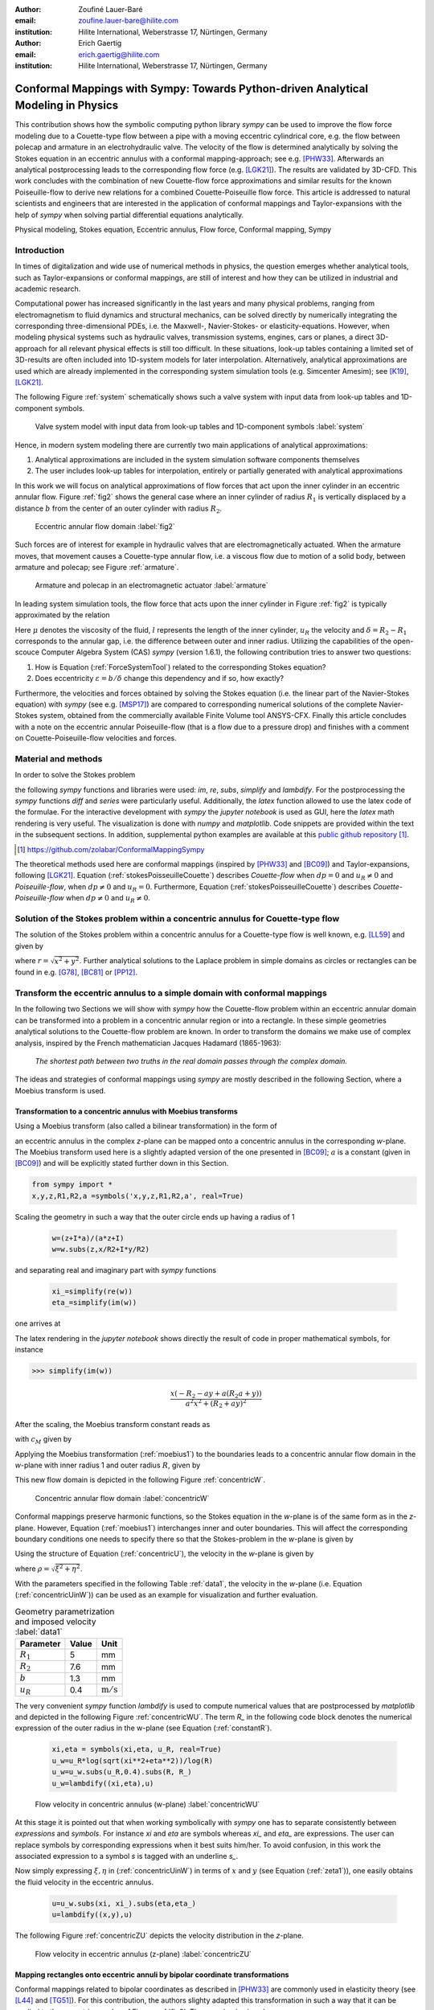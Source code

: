 :author: Zoufiné Lauer-Baré
:email: zoufine.lauer-bare@hilite.com
:institution: Hilite International, Weberstrasse 17, Nürtingen, Germany


:author: Erich Gaertig
:email: erich.gaertig@hilite.com
:institution: Hilite International, Weberstrasse 17, Nürtingen, Germany





------------------------------------------------------------------------------------
Conformal Mappings with Sympy: Towards Python-driven Analytical Modeling in Physics
------------------------------------------------------------------------------------

.. class:: abstract

   This contribution shows how the symbolic computing python library *sympy* can be used to improve the flow force modeling due to a Couette-type flow between a pipe with a moving eccentric cylindrical core, e.g. the flow between polecap and armature in an electrohydraulic valve. The velocity of the flow is determined analytically by solving the Stokes equation in an eccentric annulus with a conformal mapping-approach; see e.g. [PHW33]_. Afterwards an analytical postprocessing leads to the corresponding flow force (e.g. [LGK21]_). The results are validated by 3D-CFD. This work concludes with the combination of new Couette-flow force approximations and similar results for the known Poiseuille-flow to derive new relations for a combined Couette-Poiseuille flow force. This article is addressed to natural scientists and engineers that are interested in the application of conformal mappings and Taylor-expansions with the help of *sympy* when solving partial differential equations analytically.


.. class:: keywords

   Physical modeling, Stokes equation, Eccentric annulus, Flow force, Conformal mapping, Sympy

Introduction
------------

In times of digitalization and wide use of numerical methods in physics, the question emerges whether analytical tools, such as Taylor-expansions or conformal mappings, are still of interest and how they can be utilized in industrial and academic research.

Computational power has increased significantly in the last years and many physical problems, ranging from electromagnetism to fluid dynamics and structural mechanics, can be solved directly by numerically integrating the corresponding three-dimensional PDEs, i.e. the Maxwell-, Navier-Stokes- or elasticity-equations.
However, when modeling physical systems such as hydraulic valves, transmission systems, engines, cars or planes, a direct 3D-approach for all relevant physical effects is still too difficult. In these situations, look-up tables containing a limited set of 3D-results are often included into 1D-system models for later interpolation. Alternatively, analytical approximations are used which are already implemented in the corresponding system simulation tools (e.g. Simcenter Amesim); see [K19]_, [LGK21]_.


The following Figure :ref:`system` schematically shows such a valve system with input data from look-up tables and 1D-component symbols.

.. figure:: lookUpTables.png
   :scale: 37%
   :figclass: bht

   Valve system model with input data from look-up tables and 1D-component symbols :label:`system` 
   
Hence, in modern system modeling there are currently two main applications of analytical approximations:

1. Analytical approximations are included in the system simulation software components themselves
2. The user includes look-up tables for interpolation, entirely or partially generated with analytical approximations   
   
In this work we will focus on analytical approximations of flow forces that act upon the inner cylinder in an eccentric annular flow. Figure :ref:`fig2` shows the general case where an inner cylinder of radius :math:`R_1` is vertically displaced by a distance :math:`b` from the center of an outer cylinder with radius :math:`R_2`.
 

.. figure:: eccentric_z.pdf
   :scale: 20%
   :figclass: bht

   Eccentric annular flow domain :label:`fig2`  

Such forces are of interest for example in hydraulic valves that are electromagnetically actuated. 
When the armature moves, that movement causes a Couette-type annular flow, i.e. a viscous flow due to motion of a solid body, between armature and polecap; see Figure :ref:`armature`.

.. figure:: armature.png
   :scale: 45%
   :figclass: bht

   Armature and polecap in an electromagnetic actuator :label:`armature` 
   
In leading system simulation tools, the flow force that acts upon the inner cylinder in Figure :ref:`fig2` is typically approximated by the relation

.. math::
   :label: ForceSystemTool

   F_{system} = - 2\pi\,\frac{R_{1}l \mu u_R}{\delta}\,.

Here :math:`\mu` denotes the viscosity of the fluid, :math:`l` represents the length of the inner cylinder, :math:`u_R` the velocity and :math:`\delta=R_2-R_1` corresponds to the annular gap, i.e. the difference between outer and inner radius.
Utilizing the capabilities of the open-scouce Computer Algebra System (CAS) *sympy* (version 1.6.1), the following contribution tries to answer two questions:

1. How is Equation (:ref:`ForceSystemTool`) related to the corresponding Stokes equation?
2. Does eccentricity :math:`\varepsilon = b/\delta` change this dependency and if so, how exactly?

Furthermore, the velocities and forces obtained by solving the Stokes equation (i.e. the linear part of the Navier-Stokes equation) with *sympy* (see e.g. [MSP17]_) are compared to corresponding numerical solutions of the complete Navier-Stokes system, obtained from the commercially available Finite Volume tool ANSYS-CFX.
Finally this article concludes with a note on the eccentric annular Poiseuille-flow (that is a flow due to a pressure drop) and finishes with a comment on Couette-Poiseuille-flow velocities and forces.
 

Material and methods
--------------------

In order to solve the Stokes problem

.. math::
   :label: stokesPoisseuilleCouette
   :type: eqnarray
  
    -\mu\Delta u&=&\frac{dp}{l} \text{ for $R_1<\sqrt{x^2+(y+b)^2}$ and $\sqrt{x^2+y^2}<R_2$}\nonumber\\
	u&=&0 \text{ for $\sqrt{x^2+y^2}=R_2$}\nonumber \\
	u&=&u_R \text{ for $\sqrt{x^2+(y+b)^2}=R_1$}\,,


the following *sympy* functions and libraries were used: *im*, *re*, *subs*, *simplify* and *lambdify*. For the postprocessing the *sympy* functions *diff* and *series* were particularly useful. Additionally, the *latex* function allowed to use the latex code of the formulae. For the interactive development with *sympy* the *jupyter notebook* is used as GUI, here the *latex* math rendering is very useful. The visualization is done with *numpy* and *matplotlib*. Code snippets are provided within the text in the subsequent sections. In addition, supplemental python examples are available at this `public github repository <https://github.com/zolabar/ConformalMappingSympy>`_ [#]_.

.. [#] `<https://github.com/zolabar/ConformalMappingSympy>`_ 

The theoretical methods used here are conformal mappings (inspired by [PHW33]_ and [BC09]_) and Taylor-expansions, following [LGK21]_. Equation (:ref:`stokesPoisseuilleCouette`) describes *Couette-flow* when :math:`dp=0` and :math:`u_R\neq 0` and *Poiseuille-flow*, when :math:`dp\neq 0` and :math:`u_R=0`. Furthermore, Equation (:ref:`stokesPoisseuilleCouette`) describes *Couette-Poiseuille-flow* when :math:`dp\neq 0` and :math:`u_R\neq 0`.



Solution of the Stokes problem within a concentric annulus for Couette-type flow
--------------------------------------------------------------------------------
The solution of the Stokes problem within a concentric annulus for a Couette-type flow is well known, e.g. [LL59]_ and given by

.. math::
   :label: concentricU

   u(r)=u_R\,\frac{\ln(r/R_2)}{\ln(R_1/R_2)}\,,
   
where :math:`r = \sqrt{x^2 + y^2}`. Further analytical solutions to the Laplace problem in simple domains as circles or rectangles can be found in e.g. [G78]_, [BC81]_ or [PP12]_.

Transform the eccentric annulus to a simple domain with conformal mappings
--------------------------------------------------------------------------

In the following two Sections we will show with *sympy* how the Couette-flow problem within an eccentric annular domain can be transformed into a problem in a concentric annular region or into a rectangle.
In these simple geometries analytical solutions to the Couette-flow problem are known. In order to transform the domains we make use of complex analysis, inspired by the French mathematician Jacques Hadamard (1865-1963):


    *The shortest path between two truths in the real domain passes through the complex domain.*
    
 
The ideas and strategies of conformal mappings using *sympy* are mostly described in the following Section, where a Moebius transform is used.

Transformation to a concentric annulus with Moebius transforms
~~~~~~~~~~~~~~~~~~~~~~~~~~~~~~~~~~~~~~~~~~~~~~~~~~~~~~~~~~~~~~

Using a Moebius transform (also called a bilinear transformation) in the form of

.. math::
   :label: moebius1
   
   \xi + \textrm{i}\,\eta = w(z)=\frac{z+\textrm{i}\,a}{az+\textrm{i}}\;\;\;\;(\textrm{with}\;\; z = x + \textrm{i}\, y)\,,

an eccentric annulus in the complex *z*-plane can be mapped onto a concentric annulus in the corresponding *w*-plane. The Moebius transform used here is a slightly adapted version of the one presented in [BC09]_; :math:`a` is a constant (given in [BC09]_) and will be explicitly stated further down in this Section.

.. code-block:: python

    from sympy import *
    x,y,z,R1,R2,a =symbols('x,y,z,R1,R2,a', real=True)

Scaling the geometry in such a way that the outer circle ends up having a radius of 1

 .. code-block:: python

    w=(z+I*a)/(a*z+I)
    w=w.subs(z,x/R2+I*y/R2)

and separating real and imaginary part with *sympy* functions

 .. code-block:: python

    xi_=simplify(re(w))
    eta_=simplify(im(w))

    
one arrives at

.. math::
   :label: zeta1
   :type: eqnarray
  
    \xi&=&\frac{a x^{2} + \left(R_{2} + a y\right) \left(R_{2} a + y\right)}{a^{2} x^{2} + \left(R_{2} + a y\right)^{2}} \\
    \eta&=&\frac{x \left(- R_{2} - a y + a \left(R_{2} a + y\right)\right)}{a^{2} x^{2} + \left(R_{2} + a y\right)^{2}}\,. 
    
The latex rendering in the *jupyter notebook* shows directly the result of code in proper mathematical symbols, for instance

>>> simplify(im(w))

.. math::

    \frac{x \left(- R_{2} - a y + a \left(R_{2} a + y\right)\right)}{a^{2} x^{2} + \left(R_{2} + a y\right)^{2}} 
    
After the scaling, the Moebius transform constant reads as  

.. math::
   :label: constant_a
   
   a = \frac{R_{2} \left(\sqrt{\left(1 - \left(- \frac{R_{1}}{R_{2}} + \frac{b}{R_{2}}\right)^{2}\right) \left(1 - \left(\frac{R_{1}}{R_{2}} + \frac{b}{R_{2}}\right)^{2}\right)} + c_M\right)}{2 b}

with :math:`c_M` given by

.. math::
	:label: constant_c
	
	c_M = \left(- \frac{R_{1}}{R_{2}} + \frac{b}{R_{2}}\right) \left(\frac{R_{1}}{R_{2}} + \frac{b}{R_{2}}\right) + 1\,.

Applying the Moebius transformation (:ref:`moebius1`) to the boundaries leads to a concentric annular flow domain in the *w*-plane with inner radius 1 and outer radius :math:`R`, given by
   
.. math::
   :label: constantR
   
   R=\frac{R_{2} \left(\sqrt{\left(1 - \left(- \frac{R_{1}}{R_{2}} + \frac{b}{R_{2}}\right)^{2}\right) \left(1 - \left(\frac{R_{1}}{R_{2}} + \frac{b}{R_{2}}\right)^{2}\right)} - c_M\right)}{2 R_{1}}\,.   
   
This new flow domain is depicted in the following Figure :ref:`concentricW`.  
   
.. figure:: concentric_w.pdf
   :scale: 20%
   :figclass: bht
   
   Concentric annular flow domain :label:`concentricW`       
   
Conformal mappings preserve harmonic functions, so the Stokes equation in the *w*-plane is of the same form as in the *z*-plane. However, Equation (:ref:`moebius1`) interchanges inner and outer boundaries. This will affect the corresponding boundary conditions one needs to specify there so that the Stokes-problem in the *w*-plane is given by

.. math::
   :label: stokesConcentricW
   :type: eqnarray
   
    -\Delta u&=&0 \text{ for $1<\rho<R$}\nonumber\\
    u&=&0 \text{ for $\rho=1$}\nonumber\\
    u&=&u_R \text{ for $\rho=R$}\,. 
   

Using the structure of Equation (:ref:`concentricU`), the velocity in the *w*-plane is given by  
    
.. math::
   :label: concentricUinW

    u(\rho)=u_R\,\frac{\ln(\rho)}{\ln(R)}\,,   
 
where :math:`\rho=\sqrt{\xi^2+\eta^2}`.

With the parameters specified in the following Table :ref:`data1`, the velocity in the *w*-plane (i.e. Equation (:ref:`concentricUinW`)) can be used as an example for visualization and further evaluation.

.. table:: Geometry parametrization and imposed velocity :label:`data1`

   +------------+----------------+-------------------------+
   | Parameter  | Value          |Unit                     |
   +============+================+=========================+
   |:math:`R_1` | 5              |mm                       |
   +------------+----------------+-------------------------+
   |:math:`R_2` | 7.6            |mm                       |
   +------------+----------------+-------------------------+
   |:math:`b`   | 1.3            |mm                       |
   +------------+----------------+-------------------------+
   |:math:`u_R` | 0.4            |:math:`\text{m}/\text{s}`|
   +------------+----------------+-------------------------+


The very convenient *sympy* function *lambdify* is used to compute numerical values that are postprocessed by *matplotlib* and depicted in the following Figure :ref:`concentricWU`. The term *R_* in the following code block denotes the numerical expression of the outer radius in the w-plane (see Equation (:ref:`constantR`).

 .. code-block:: python
 
    xi,eta = symbols(xi,eta, u_R, real=True)
    u_w=u_R*log(sqrt(xi**2+eta**2))/log(R)
    u_w=u_w.subs(u_R,0.4).subs(R, R_)
    u_w=lambdify((xi,eta),u)

.. figure:: u_moebius1_w.pdf
   :scale: 20%
   :figclass: bht
   
   Flow velocity in concentric annulus (w-plane) :label:`concentricWU` 

At this stage it is pointed out that when working symbolically with *sympy* one has to separate consistently between *expressions* and *symbols*. For instance *xi* and *eta* are symbols whereas *xi_* and *eta_* are expressions. The user can replace symbols by corresponding expressions when it best suits him/her.
To avoid confusion, in this work the associated expression to a symbol *s* is tagged with an underline *s_*.
   
Now simply expressing :math:`\xi,\eta` in (:ref:`concentricUinW`) in terms of :math:`x` and :math:`y` (see Equation (:ref:`zeta1`)), one easily obtains the fluid velocity in the eccentric annulus.

 .. code-block:: python
   
    u=u_w.subs(xi, xi_).subs(eta,eta_)
    u=lambdify((x,y),u)
 
The following Figure :ref:`concentricZU` depicts the velocity distribution in the *z*-plane.   

.. figure:: u_moebius1_z.pdf
   :scale: 20%
   :figclass: bht
   
   Flow velocity in eccentric annulus (z-plane) :label:`concentricZU` 
 

Mapping rectangles onto eccentric annuli by bipolar coordinate transformations
~~~~~~~~~~~~~~~~~~~~~~~~~~~~~~~~~~~~~~~~~~~~~~~~~~~~~~~~~~~~~~~~~~~~~~~~~~~~~~

Conformal mappings related to bipolar coordinates as described in [PHW33]_ are commonly used in elasticity theory (see [L44]_ and [TG51]_). For this contribution, the authors slighty adapted this transformation in such a way that it can be applied to the eccentric annulus of Figure :ref:`fig2`. The mapping is given by  

.. math::
   :label: bipolar

   z = c\cdot\tan\left(\frac{w}{2}\right) - \textrm{i}\,\gamma\;\;\;\;(\textrm{with}\;\; w = \xi + \textrm{i}\,\eta)\,,
   
where :math:`\gamma,\,c` are constants from [PHW33]_ which are explicitely given in [W06]_ and [SL78]_; the term :math:`\textrm{i}\,\gamma` is added by the authors. Using this transformation, a properly chosen rectangular domain gets mapped onto an eccentric annulus; see the following Figure :ref:`rectangularW` for the domain in the *w*-plane. The boundaries are color-coded and vertices are labelled; in addition some coordinate lines are highlighted as well. 

.. figure:: rectangle_w.pdf
   :scale: 32%
   :figclass: bht
   
   Rectangular domain in w-plane :label:`rectangularW` 

This domain gets transformed as shown in the following Figure :ref:`eccAnnulusZ`. Please note that for demonstrational purposes the radius of the inner circle is reduced in order to indicate how the coordinate lines are distorted. For conformal mappings however, although distances between corresponding points and lengths of curves are changing, the intersecting angle between any two curves is preserved.

.. figure:: ecc_annulus_z.pdf
    :scale: 39%
    :figclass: bht

    Mapped boundaries and coordinate lines in z-plane :label:`eccAnnulusZ`


Further details on the relation between conformal mappings and bipolar coordinates can be found in e.g. [CTL09]_.
Inverting Equation (:ref:`bipolar`) and separating real and imaginary parts as in the previous Section one gets

.. math::
   :label: zeta2
   :type: eqnarray
  
    \xi & = & -\operatorname{\arctan_{2}}{\left(2 c x,c^{2} - x^{2} - \left(\gamma + y\right)^{2} \right)} \\
    \eta & = & \frac{1}{2}\ln\left(\frac{x^2 + (y + \gamma + c)^2}{x^2 + (y + \gamma - c)^2} \right)\,.

Here, :math:`\operatorname{\arctan_{2}}(y,x)` is the 2-argument arctangent which returns the polar angle of a point with Cartesian coordinates :math:`(x,y)`. 

The constants from [W06]_ and [SL78]_ read as    

.. math::
   :label: constantsBipolar
   :type: eqnarray 
   
   F &=& \frac{1}{2b}\left({R_2}^{\! 2} - {R_1}^{\! 2} + b^2\right)\\
   c &=& \sqrt{F^2 - {R_2}^{\! 2}}\\
   \alpha &=& \frac{1}{2}\ln\left(\frac{F + c}{F - c}\right)\\
   \beta &=& \frac{1}{2}\ln\left(\frac{F - b + c}{F - b - c}\right)\\
   \gamma&=& c\, \coth(\alpha)\,.  



In the *w*-plane the corresponding Stokes-problem within the rectangular domain of Figure :ref:`rectangularW` is then prescribed by

.. math::
   :label: stokesRectangleCouette
   :type: eqnarray

    -\mu\Delta u&=&0 \text{ for $\xi,\eta \in [-\pi,\pi]\times[\alpha,\beta]$}\nonumber\\
    u&=&0 \text{ for $\eta=\alpha$}\nonumber\\
    u&=&u_R \text{ for $\eta=\beta$}\nonumber\\
    u(-\pi,\eta)&=&u(\pi,\eta) \nonumber\\
    \frac{\partial u(-\pi,\eta)}{\partial \xi}&=&\frac{\partial u(\pi,\eta)}{\partial \xi}\,.
   
The solution to (:ref:`stokesRectangleCouette`) is given by

.. math::
   :label: rectangularUinW

    u(\xi,\eta)=\frac{u_{R} \left(- \alpha + \eta\right)}{- \alpha + \beta}   
 
and the following Figure :ref:`rectangularWU` shows a *matplotlib*-visualization of *u* in the *w*-plane.

  
.. figure:: u_bipolar_w.pdf
   :scale: 18%
   :figclass: bht
   
   Flow velocity in rectangular domain (w-plane) :label:`rectangularWU`   

By again simply expressing :math:`\eta` in terms of :math:`x` and :math:`y`, one obtains the very same velocity distribution in the eccentric annulus (in the *z*-plane) as already depicted in Figure :ref:`concentricZU`.

   
It is interesting to remark, that Equations (:ref:`concentricUinW`) and (:ref:`rectangularUinW`) look somehow related to each other due to the logarithm in both relations. However it is not immediately evident that they are actually identical. Nevertheless, due to existence and uniqueness theorems for the Stokes equation from [L69]_, one knows that relations (:ref:`concentricUinW`) and (:ref:`rectangularUinW`) are in fact the same. 

The following Figure :ref:`largeGapCouette` compares these two analytically obtained velocities with results from a 3D-CFD simulation (using ANSYS CFX) solving the full Navier-Stokes system. For these computations a velocity of :math:`u_R=-0.4` :math:`\text{m}/\text{s}` is prescribed on the inner cylinder as boundary condition. All obtained velocities are evaluated along the symmetry axis of the annulus across the larger gap. The inner boundary is then reached on the left side, the outer boundary is hit on the right side of this Figure.  

.. figure:: largeGapCouette.pdf
   :scale: 40% 
   :figclass: bht
   
   Flow velocity across the large gap within an eccentric annulus (eccentricity :math:`\epsilon = 0.5`) :label:`largeGapCouette`


As one can see, the two analytical approaches lead to the same velocity distribution across the larger gap and both boundary conditions are met exactly. On the other hand, due to the finite mesh size particularly at the outer radius :math:`R_2`, the boundary condition there is only approximately satisfied.

In the next Section, the corresponding flow force is obtained with *sympy*-driven postprocessing and then compared again to the forces obtained by 3D-CFD and numerical evaluation.
  
Postprocessing 
--------------

Force calculation and comparison with 3D-CFD
~~~~~~~~~~~~~~~~~~~~~~~~~~~~~~~~~~~~~~~~~~~~

The relation for the annular flow force that acts upon the inner cylinder is well known (see [PHW33]_ or a more recent work [LGK21]_) and is given by

.. math::
   :label: Fwe
  
   F_e =-\int\limits_0^l \int\limits_0^{2\pi} \left(\mu\,\rho \frac{\mathrm d}{\mathrm{d}\rho} u(\rho)\right)_{\rho = R_1}\textrm{d}\varphi\,\textrm{d}z\,.


This equation can be implemented in *sympy* using for example the velocity from Equation (:ref:`concentricUinW`). Keep in mind, that in *sympy* the natural logarithm is denoted by *log*.

>>> u_w=u_R*log(rho)/log(R)
>>> u_w  
 
.. math::
   u_R\,\frac{\ln(\rho)}{\ln(R)}

Using the *diff*, *subs* and *integrate* functions from *sympy* then leads to

>>> Fe=mu*diff(u_w,rho)
>>> Fe=(rho*Fe).subs(rho,R1)
>>> Fe=integrate(Fe,(z,0,l))
>>> Fe=-integrate(Fe,(phi,0,2*pi))
>>> Fe   
 
.. math::
   -2\pi\,\frac{l \mu u_{R}}{\ln(R)}
   
Substituting the relation for :math:`R` into :math:`F_e`, the flow force of the eccentric annular Couette-flow is obtained. It can be manually adapated to the esthetic preferences of the authors, e.g.

.. math::
   :label: Fcouette
   :type: eqnarray
  
   F_{Couette} &=& - 2\pi\,\frac{l \mu u_{R}}{\ln[(c_f\,R_{2})/R_{1}]}\\
   c_f&=& -\frac{1}{2}\left(c_{1} c_{2} + \sqrt{\left(1 - c_{1}^{2}\right) \left(1 - c_{2}^{2}\right)} + 1\right) \nonumber\\
   c_1&=&\frac{R_{1}}{R_{2}} + \frac{b}{R_{2}} \nonumber\\
   c_2&=& - \frac{R_{1}}{R_{2}} + \frac{b}{R_{2}}\,. \nonumber

Equation (:ref:`Fcouette`) therefore answers the second question posed in the Introduction: *The flow force is decisively influenced by the eccentricity*. 

Alternatively, the Couette-flow force can be derived from Equation (:ref:`rectangularUinW`), which is obtained from solving the equivalent Stokes-problem in bipolar coordinates and for this case it is given by

.. math::
   :label: FcouetteBipolar
   
   F_{Couette2} = -2\pi\,\frac{l \mu u_{R}}{\beta - \alpha}\,.

With the data in Table :ref:`data1` and Table :ref:`data2`, the following Figure :ref:`flowForceCouette` shows a comparison between the analytically obtained relations (:ref:`Fcouette`) and (:ref:`FcouetteBipolar`) and results from 3D-CFD-simulations of the full Navier-Stokes system for a wide range of different eccentricities.

.. table:: Additional fluid- and geometry-parameters :label:`data2`

   +---------------+----------------+-------------------------------+
   | Parameter     |Value           |Unit                           |
   +===============+================+===============================+
   |:math:`\mu`    |11.53           |:math:`\text{mPa}\cdot\text{s}`|
   +---------------+----------------+-------------------------------+
   |:math:`l`      |11.95           |mm                             |
   +---------------+----------------+-------------------------------+
   |:math:`\varrho`|807             |:math:`\text{kg}/\text{m}^3`   |
   +---------------+----------------+-------------------------------+

.. figure:: F_comparison.pdf
   :scale: 40%
   :figclass: bht
   
   Flow force acting on the inner cylinder of an annulus with varying eccentricity :math:`\varepsilon` :label:`flowForceCouette`

Again, both analytical relations agree perfectly but since the numerical CFD-results for the velocity slightly diverge from the analytical solution especially towards the outer boundary (as seen in Figure :ref:`largeGapCouette`), the flow force computed from this data also shows smaller deviations.  
   
   
Taylor-expansions and small gaps
~~~~~~~~~~~~~~~~~~~~~~~~~~~~~~~~


Equation (:ref:`Fcouette`) is even defined for the concentric case. Substituting :math:`b=0` into this relation and simplifying the resulting expression leads to

.. math::
   :label: Fzc

   F_c=-u_R\,\frac{2\pi \mu l}{\ln(R_1/R_2)}\,.

   
In order to finally answer the first question of the Introduction, i.e. how Equation (:ref:`ForceSystemTool`) is related to the Stokes equation, the *series* function of *sympy* is used. 
With *series*, a Taylor-expansion of :math:`F_c` in :math:`\delta = R_2 - R_1` around :math:`\delta = 0` can be performed
 
>>> series(Fc.subs(R2,R1+delta),delta,0,2)

.. math::
   :label: FcSeries
   
   \frac{\pi \delta l \mu u_{R}}{6 R_{1}} - \pi l \mu u_{R} - \frac{2 \pi R_{1} l \mu u_{R}}{\delta} + O\left(\delta^{2}\right)

The answer to the aforementioned question then is: (:ref:`ForceSystemTool`) *is the leading term of a Taylor-expansion of the concentric annular Couette-flow force around* :math:`\delta = 0`.    

The contribution of this article closes with some additional remarks on eccentric annular Poiseuille-flow and new possibilities of combining the results of the last Sections with results from [PHW33]_ and [LGK21]_.

Additional remarks on Poiseuille-flow
-------------------------------------

Eccentric annular Poiseuille-flow velocity
~~~~~~~~~~~~~~~~~~~~~~~~~~~~~~~~~~~~~~~~~~

In various circumstances Couette-flow may also induce a secondary flow driven by a pressure difference; a so-called *Poiseuille-flow*. This particular type is of interest in many areas and we'll briefly show how the corresponding solution presented in [PHW33]_ is derived conceptually as well as how it can be implemented with the help of *sympy*. 

As far as the authors of this contribution know, hitherto only the relations found in the aforementioned paper had been implemented (see e.g. [W06]_, [TKM19]_), but unfortunately in a way that is rather difficult to reproduce. 
The fact, that in the current context blood coagulation and hemodynamics are omnipresent in the media, eccentric annular blood flow in arteries is extensively studied ([TKM19]_) and flow forces that act upon the arteries are of great medical interest (see e.g. [S11]_), makes it even more interesting to use the existing formualae of [PHW33]_, which are tedious to use when implemented by hand.


In the case of Poiseuille-flow, the righthand-side of the corresponding Stokes equation is non-homogeneous (:math:`dp\neq 0; u_R= 0`); see also Equation (:ref:`stokesPoisseuilleCouette`). Hence, we need to deal with a different mathematical problem here than in the previous Sections.

However, it possible to reduce the Poiseuille problem to an equivalent Couette problem with prescribed velocities on the boundaries (e.g. [M49]_). That is the idea followed by [PHW33]_, who seek a solution of the form

.. math::
   :label: uPiercyIdea
   
   u=\Psi - \frac{dp}{4\mu l}(x^2+y^2)\,.
 
Here, :math:`\Psi` is a harmonic function in the *w*-plane found by solving Laplace's equation in :math:`\xi` and :math:`\eta`. By using the conformal mapping of Equation (:ref:`bipolar`) an appropriately chosen rectangle in the *w*-plane gets mapped onto an eccentric annulus in the *z*-plane, thereby preserving the harmonicity of :math:`\Psi`.

It then follows that :math:`\Delta u=dp/(\mu l)` in the *z*-plane and the boundary conditions for :math:`\Psi` result from the task of eliminating the auxiliary term :math:`- \frac{dp}{4\mu l}(x^2+y^2)` on the boundaries associated with inner and outer radius.


From [PHW33]_ one can deduce, that these boundary values for :math:`\Psi` in the *w*-plane are given by

.. math::
   :label: uPiercyBC
   :type: eqnarray

    \Psi\vert_{\eta = \alpha}&=&\frac{dp\cdot c^2}{4\mu l}\frac{\cosh{\left(\alpha \right)}-\cos{\left(\xi \right)}}{\cosh{\left(\alpha \right)}+\cos{\left(\xi \right)}}\\
    \Psi\vert_{\eta = \beta}&=&\frac{dp\cdot c^2}{4\mu l}\frac{\cosh{\left(\beta \right)}-\cos{\left(\xi \right)}}{\cosh{\left(\beta \right)}+\cos{\left(\xi \right)}}\,.
 
Here, :math:`\alpha` and :math:`\beta` correspond to the constant values of :math:`\eta` for the outer and inner radius of the eccentric annulus in the *w*-plane; compare with Figure :ref:`rectangularW` and Figure :ref:`eccAnnulusZ`.

Subsequently, :math:`\Psi` is decomposed by [PHW33]_ into a sum of three harmonic functions 

.. math::
   :label: PSI

   \Psi=4\cdot\Psi_1+4\cdot A\cdot\eta+ 4\cdot B\,.

In a first step, the final relation for the Poisseuille-flow velocity derived in [PHW33]_ can be symbolically expressed via

.. code-block:: python

    xi, eta, b=symbols('xi, eta, b', real=True)
    A, B, C=symbols('A, B, C', real=True)
    alpha, beta, c=symbols('alpha, beta, c', real=True)
    Psi_1, mu, l, dp=symbols('Psi_1, mu, l, dp', real=True)
    k, m, n = symbols('k m n', integer=True)
    
>>> u=Psi_1+A*eta+B
>>> u=u-(cosh(eta)-cos(xi))/(4*(cosh(eta)+cos(xi)))
>>> u=(dp/(mu*l))*c**2*u
>>> u

.. math::
   :label: velocityPiercy
   
   \frac{c^{2} dp \left(A \eta + B + \Psi_1 - \frac{- \cos{\left(\xi \right)} + \cosh{\left(\eta \right)}}{4 \cos{\left(\xi \right)} + 4 \cosh{\left(\eta \right)}}\right)}{l \mu} 

Afterwards its three separate components can be symbolically expressed and finally substituted into (:ref:`velocityPiercy`). In the following code the *sympy* function *Sum* is used, which simplifies the implementation of Fourier-type series in analytical formulae significantly.

.. code-block:: python

    s1,s2=symbols('s1,s2', real=True)
    Psi_1_=cos(n*xi)/(sinh(n*(beta-alpha)))*(s1+s2)
    Psi_1_=Sum((-1)**n*(testPsi), (n, 1, m))

>>> Psi_1_  
 
.. math::
   :label: psi
   
   \sum_{n=1}^{m} \frac{\left(-1\right)^{n} \left(s_{1} + s_{2}\right) \cos{\left(n \xi \right)}}{\sinh{\left(n \left(- \alpha + \beta\right) \right)}}
 
with

.. math::
   :label: auxSummands
   :type: eqnarray  
   
   s_1&=& e^{- \beta n} \sinh{\left(n \left(- \alpha + \eta\right) \right)} \coth{\left(\beta \right)}\nonumber\\
   s_2&=& - e^{- \alpha n} \sinh{\left(n \left(- \beta + \eta\right) \right)} \coth{\left(\alpha \right)}\,.\nonumber
 
The constants from [W06]_, [SL78]_ and [PHW33]_ read as    

.. math::
   :label: constantsBipolar
   :type: eqnarray  
   
   A&=&\frac{\coth{\left(\alpha \right)} - \coth{\left(\beta \right)}}{2 \alpha - 2 \beta}\nonumber\\
   B&=&\frac{- \alpha \left(1 - 2 \coth{\left(\beta \right)}\right) + \beta \left(1 - 2 \coth{\left(\alpha \right)}\right)}{4 \alpha - 4 \beta}\,.\nonumber

 
As an example, taking the data from Table :ref:`data3`, Piercy's auxiliary harmonic function :math:`\Psi` in the *w*-plane is shown the following Figure :ref:`rectangularPsiPiercy`. 

.. table:: Geometry and fluid parameters :label:`data3`

   +------------+----------------+-------------------------------+
   | Parameter  | Value          |Unit                           |
   +============+================+===============================+
   |:math:`R_2` | 7.6            |mm                             |
   +------------+----------------+-------------------------------+
   |:math:`R_1` | :math:`R_2/4`  |mm                             |
   +------------+----------------+-------------------------------+
   |:math:`b`   | :math:`R_1`    |mm                             |
   +------------+----------------+-------------------------------+
   |:math:`dp`  | 50             |Pa                             |
   +------------+----------------+-------------------------------+
   |:math:`l`   | 11.95          |:math:`\text{m}/\text{s}`      |
   +------------+----------------+-------------------------------+
   |:math:`\mu` | 11.529         |:math:`\text{mPa}\cdot\text{s}`|
   +------------+----------------+-------------------------------+

.. figure:: PSI_W_Poisseuille.pdf
   :scale: 18%
   :figclass: bht
   
   Auxiliary function :math:`\Psi` in rectangular domain (w-plane) :label:`rectangularPsiPiercy`
 
 
Adding the various pieces together, Piercy's Poiseuille-flow velocity (Equation (:ref:`uPiercyIdea`)) in the *w*-plane is depicted in the following Figure :ref:`rectangularWUpiercy`.

.. figure:: piercyW.pdf
   :scale: 18%
   :figclass: bht
   
   Flow velocity in rectangular domain (w-plane) :label:`rectangularWUpiercy`   
   
And last but not least, again expressing :math:`\xi,\eta` in :math:`x` and :math:`y`, the velocity distribution in the eccentric annulus (i.e. in the *z*-plane) together with some isocontours is shown in the next Figure :ref:`rectangularZUpiercy`.

.. figure:: piercyZ.pdf
   :scale: 20%
   :figclass: bht
   
   Flow velocity and isocontours in eccentric annulus (z-plane) :label:`rectangularZUpiercy`
   
   
The method described here is not only restricted to fluid dynamics. In elasticity theory, which inspired the work of [PHW33]_, :math:`\Psi` is the harmonic conjugate of the so-called warping- or St. Venant torsion-function :math:`\phi` (see [L44]_ or [M66]_), specified by 

.. math::

   \frac{\partial \Psi}{\partial y}=\frac{\partial \phi}{\partial x}\;\;\;\textrm{and}\;\;\;\frac{\partial \Psi}{\partial x}=-\frac{\partial \phi}{\partial y}\,.


The warping function helps to describe the elongation of an elastic cylinder that is also twisted.
A practical implementation of :math:`\phi` can be found in e.g. [B14]_ and [BPO16]_ where it is called :math:`n_{1,4}^{inner}` and where analytical approximations are compared to 3D-FEM results obtained with COMSOL.   

Eccentric Couette-Poiseuille flow: Superposition
~~~~~~~~~~~~~~~~~~~~~~~~~~~~~~~~~~~~~~~~~~~~~~~~

The velocity for eccentric Couette-Poiseuille flow can easily be found by superposing Equation (:ref:`velocityPiercy`) with one of the two Couette-flow velocities derived in this contribution by utilizing *sympy*.

The following relation 

.. math::
   :label: velocityPiercyLauerBareGaertig
   
   u_{Coue-Pois}=\frac{c^{2} dp \left(\Psi - \frac{- \cos{\left(\xi \right)} + \cosh{\left(\eta \right)}}{ \cos{\left(\xi \right)} +  \cosh{\left(\eta \right)}}\right)}{4 l \mu} + \frac{u_{d} \left(- \alpha + \eta\right)}{- \alpha + \beta}  


shows such a superposed Couette-Poiseuille flow velocity, where both velocities where obtained by using the bipolar coordinate transformation (:ref:`bipolar`) that maps rectangles onto eccentric annuli.

Combining Equation (:ref:`FcouetteBipolar`) with the flow force from [PHW33]_, the overall exact analytical eccentric annular Couette-Poiseuille flow force that acts upon the inner cylinder is given by
 
.. math::
   :label: forceCouePois
   
   F_{Coue-Pois}=F_{piercy}- \frac{2 \pi l \mu u_{R}}{- \alpha + \beta}
 
where

.. math::
   :label: forcePiercy
   
   F_{Piercy}=-\pi \Delta p \left( {R_1}^{\! 2} - \frac{b\cdot c}{\beta -\alpha}\right)\,. 


Since the conformal mapping (:ref:`bipolar`) is not defined for the concentric case :math:`b=0`, this drawback also translates to the corresponding forces in Equations (:ref:`forceCouePois`) and (:ref:`forcePiercy`). The relation above therefore is only defined for eccentric cases.

However, the Couette-flow force obtained with the Moebius transform, i.e. Equation (:ref:`Fcouette`), is defined for the concentric case as well. But since, to our knowledge, no one has ever constructed the Poiseuille-flow velocity using a Moebius transform, the equivalent flow force (most likely defined for :math:`b = 0` too) is not available.

Therefore, the best analytical approximation for the eccentric Couette-Poiseuille flow force, defined both for the eccentric and concentric case, that the authors can present here, is a combination of Equation (:ref:`Fcouette`) and a Taylor-expansion of Equation (:ref:`forcePiercy`) in the relative eccentricity :math:`\varepsilon=b/(R_2-R_1)` around :math:`\varepsilon = 0`. 

.. math::
   :label: forcePiercyLauerBareGaertig 
   
   F_{Coue-Pois}\approx F_{Couette}+F_c\left( 1 + a(\kappa)\,\varepsilon^2\right)\,.

Here, :math:`F_c` is the well known Poiseuille-flow force that acts upon the inner cylinder in the concentric case (see e.g. [BSL06]_) and  :math:`a(\kappa)` is a function of the ratio :math:`\kappa=R_1/R_2` given by  

.. math::
   :label: forceLauerBareGaertig 
   :type: eqnarray
   
   F_c&=&-\pi \Delta p\left({R_1}^{\! 2} - \frac{\left({R_2}^{\! 2} - {R_1}^{\! 2}\right)}{2\, \ln\left(R_2/R_1\right)}\right)\\
   a(\kappa)&=&- (1 - \kappa) \frac{\left(1 - \kappa^2\right) +\left(1 + \kappa^2\right) \ln\kappa}{2\left(\kappa^2 + \displaystyle{\frac{\left(1 - \kappa^2\right)}{2\ln\kappa}}\right)\left(1 + \kappa\right)\ln^2\kappa}\,.


The particular approximation for the eccentric flow force due to a pressure gradient, i.e. :math:`F_{Piercy}\approx F_c\left( 1 + a(\kappa)\,\varepsilon^2\right)`, was obtained for the first time in [LGK21]_.   
To conclude this Section it is remarked, that again the useful *sympy* function *series* can help in figuring out how :math:`a(\kappa)` can be approximated in the relevant practical case where :math:`R_1\approx R_2`.

As shown in [LGK21]_, :math:`a(\kappa)` can be expanded in a Taylor-series around :math:`\kappa=1`.

>>> series(alpha,kappa,1,3)

.. math::
 
   - \frac{1}{6} - \frac{5 \left(\kappa - 1\right)^{2}}{36} + \frac{\kappa}{6} + O\left(\left(\kappa - 1\right)^{3}; \kappa\rightarrow 1\right)
   
Hence, for :math:`\kappa\approx 1`  

.. math::

   a(\kappa)\approx \frac{\kappa-1}{6}
   
and (:ref:`forcePiercyLauerBareGaertig`) reduces to

.. math::
   :label: forceLauerBareGaertigSimple  
   
   F_{Coue-Pois}\approx F_{Couette}+F_c\left( 1 + \frac{\kappa-1}{6}\,\varepsilon^2\right)\,.  
  
 
Conclusion
----------

This article shows that classical tools from mathematical physics, such as conformal mappings and Taylor-expansions, are still relevant and indispensable in times of digitalization and wide use of numerics.

With the help of *sympy* it is shown, that a popular approximation of the eccentric annular Couette-flow force in modern system simulation tools is actually the leading-order term of a Taylor-expansion of the corresponding concentric annular force.

This force is calculated in this contribution as a special case of the more general eccentric annular Couette-flow by postprocessing the resulting velocity distribution.
The flow velocity is analytically obtained by solving the corresponding Stokes problem with the help of conformal mappings, i.e. holomorphic functions in the complex plane.
The main *sympy* functions used in the solving process are *im, re, subs, Sum, simplify* and *lambdify* and the main routines in the postprocessing are *diff, integrate* and *series*. *series* is used for the Taylor-expansions of the flow forces.

Two different conformal mappings are utilized to solve the Stokes problem within an eccentric annulus by finding the equivalent harmonic solution in a much simpler geometric domain. The first conformal map is a Moebius transform that maps the eccentric annular flow domain onto a concentric one while the second conformal mapping disussed in this work is related to bipolar coordinates. By a slight modification of the original bipolar transformation function, an approriately chosen rectangle gets mapped onto an eccentric annulus with the center of the larger circle at the origin of the coordinate system.

Both, the eccentric annular Couette velocity and flow force are validated with numerical CFD-results that are obtained by solving the full nonlinear Navier-Stokes equation in the flow domain between the two cylinders.

The article concludes with an application of the conformal bipolar map to an eccentric Poiseuille-problem. Although the solution is known, it is seldomly implemented and visualized. With the help of *sympy* however, the implementation of such methods is much easier.
Finally, the authors combine their results on eccentric annular Couette-flow with known results on eccentric annular Poiseuille-flow, deriving new expressions for the eccentric annular Couette-Poiseuille-flow.

*sympy* performed particularly well in the application of the first conformal mapping (i.e. the Moebius transform). In case of the bipolar transformation, manual assistance had to be provided when separating real and imaginary parts of the conformal map. Furthermore, the authors realized that the *series*- and *simplify*-routines have some difficulties with terms involving square roots.

A further application field of *sympy* in analytical methods in the context of PDEs, apart from conformal mappings and Taylor-expansions, may be homogenization. Since in homogenization, asymptotic expansions are substituted into the PDE and limiting problems are obtained in an algorithmical way, *sympy* might prove to be a valuable supporting tool. 
A starting point could be the introductory example from the classical textbook [BP89]_, which is worked out and compared to a FEM-solution obtained by COMSOL in [B14]_. Furthermore, apart from structure- and fluid-mechanics, due to similar equations in rotationally symmetric electromagnetic problems (see e.g. [LL60]_), related applications of conformal mappings and Taylor-expansions with *sympy* in electromagnetism are certainly possible.

The authors think, by quoting Hadamards words again, that *the shortest path between two truths in the real domain passes through the complex domain* may not only be applicable to mathematical physics but also to neural networks. Already available work described in [H10]_ and [H12]_ points in that direction and *sympy* might be of great help in such areas, too.


References
----------

.. [BP89]  Bakhvalov NS, Panasenko G. *Homogenisation: averaging processes in periodic media: mathematical problems in the mechanics of composite materials*,
           Kluwer, Dortmund, Boston, London, 1989.
           
.. [B14]   Bare Contreras DZ. *Asymptotic Analysis for Linearized Contact Problems in Thin Beams*,
           Fraunhofer Verlag; 2014.     

.. [BPO16] Bare Z, Orlik J, Panasenko G. *Non homogeneous Dirichlet conditions for an elastic beam: an asymptotic analysis*,
           Applicable Analysis. 2016 Dec 1;95(12):2625-36.           

.. [BSL06] Bird RB, Stewart WE, Lightfoot EN. *Transport phenomena*,
           John Wiley & Sons; 2006 Dec 11.
           
.. [BC81]  Churchill RV, Brown JW. *Fourier series and boundary value problems*,
           McGraw-Hill Book Company; 1981.
       
.. [BC09]  Brown JW, Churchill RV. *Complex variables and applications eighth edition*,
           McGraw-Hill Book Company; 2009.

.. [CTL09] Chen JT, Tsai MH, Liu CS. *Conformal mapping and bipolar coordinate for eccentric Laplace problems*,
           Computer Applications in Engineering Education. 2009 Sep;17(3):314-22.
           
.. [G78]   Greenberg MD. *Foundations of applied mathematics*, 
           Dover; 2013 Nov 26.
           
.. [H10]   Hirose A. *Recent progress in applications of complex-valued neural networks*,
           InInternational Conference on Artificial Intelligence and Soft Computing 2010 Jun 13 (pp. 42-46). Springer, Berlin, Heidelberg.
           
.. [H12]   Hirose A. *Complex-valued neural networks*,
           Springer Science & Business Media; 2012 Mar 23.
                                 
.. [K19]   Krebs J. *Optislang in functional development of hydraulic valves*,
           RDO Journal Issue 2, 2019.

.. [L69]   Ladyzhenskaya OA. *The mathematical theory of viscous incompressible flow*,
           New York: Gordon and Breach; 1969.       

.. [LL60]  Landau LD, Lifshitz EM. *Electrodynamics of continuous media*,
           Pergamon Press; 1960.           

.. [LL59]  Landau LD, Lifshitz EM. *Fluid Mechanics*,
           Pergamon New York. 1959;61.
           
.. [LGK21] Lauer-Baré Z., Gaertig E., Krebs J., Arndt C., Sleziona A., Gensel A. *A note on leakage jet forces: Application in the modelling of digital twins of hydraulic valves*, 
           International Journal of Fluid Power, 2021, Vol. 22 (1), 113–146.
           
.. [L44]   Love AU. E, H. *A treatise on the mathematical theory of elasticity*,
           Dover Publications. 1944;164:165.
           
.. [MSP17] Meurer A, Smith CP, Paprocki M, Čertík O, Kirpichev SB, Rocklin M, Kumar A, Ivanov S, Moore JK, Singh S, Rathnayake T. *SymPy: symbolic computing in Python*,
           PeerJ Computer Science. 2017 Jan 2;3:e103.
           
.. [M49]   Milne-Thomson TH, *Theoretical Hydrodynamics*,
           Macmillan and Co. Ltd., New York. 1949.                 
           
.. [M66]   Muskhelishvili NI. *Some basic problems of mathematical elasticity theory*,
           Science, Moscow. 1966.
           
.. [PP12]  Pikulin VP, Pohozaev SI. *Equations in mathematical physics: a practical course*, Springer Science & Business Media; 2012 Jan 3.
           
.. [S11]   Secomb TW. *Hemodynamics*, 
           Comprehensive physiology. 2011 Jan 17;6(2):975-1003.
           
.. [SL78]  Shah RK, London AL. *Laminar flow forced convection in ducts*,
           Supplement; 1978.   
           
.. [TG51]  Timoshenko S, Goodier JN. *Theory of elasticity*, 
           1951. New York.;412:108.              
           
.. [TKM19] Jeffrey Tithof, Douglas H Kelley, Humberto Mestre, Maiken Nedergaard, and John H Thomas. *Hydraulic resistance of periarterial spaces in the brain*,
           Fluids and Barriers of the CNS, 16, 2019           

.. [PHW33] N.A.V. Piercy D.Sc., M.S. Hooper & H.F. Winny Ph.D. *LIII. Viscous flow through pipes with cores*, 
           The London, Edinburgh, and Dublin Philosophical Magazine and Journal of Science, 1933.
           
.. [W06]   White FM. *Viscous fluid flow*,
           New York: McGraw-Hill; 2006.           
